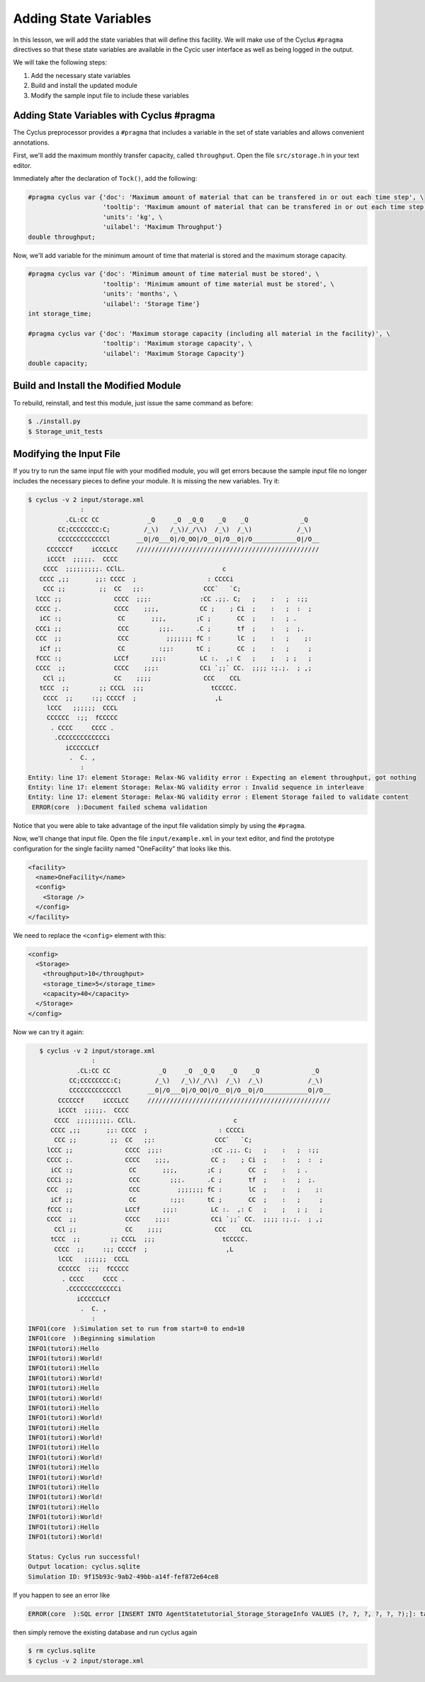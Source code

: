 Adding State Variables
=======================

In this lesson, we will add the state variables that will define this
facility.  We will make use of the Cyclus ``#pragma`` directives so that these
state variables are available in the Cycic user interface as well as being
logged in the output.

We will take the following steps:

1. Add the necessary state variables
2. Build and install the updated module
3. Modify the sample input file to include these variables

Adding State Variables with Cyclus #pragma
----------------------------------------------

The Cyclus preprocessor provides a ``#pragma`` that includes a variable in the
set of state variables and allows convenient annotations.

First, we'll add the maximum monthly transfer capacity, called ``throughput``.
Open the file ``src/storage.h`` in your text editor.

Immediately after the declaration of ``Tock()``, add the following:

.. code-block:: c++

    #pragma cyclus var {'doc': 'Maximum amount of material that can be transfered in or out each time step', \
                        'tooltip': 'Maximum amount of material that can be transfered in or out each time step', \
                        'units': 'kg', \
                        'uilabel': 'Maximum Throughput'}
    double throughput;

Now, we'll add variable for the minimum amount of time that material is
stored and the maximum storage capacity.

.. code-block:: c++

    #pragma cyclus var {'doc': 'Minimum amount of time material must be stored', \
                        'tooltip': 'Minimum amount of time material must be stored', \
                        'units': 'months', \
                        'uilabel': 'Storage Time'}
    int storage_time;

    #pragma cyclus var {'doc': 'Maximum storage capacity (including all material in the facility)', \
                        'tooltip': 'Maximum storage capacity', \
                        'uilabel': 'Maximum Storage Capacity'}
    double capacity;

Build and Install the Modified Module
---------------------------------------

To rebuild, reinstall, and test this module, just issue the same command as before:

.. code-block:: bash

    $ ./install.py
    $ Storage_unit_tests

Modifying the Input File
-------------------------

If you try to run the same input file with your modified module, you will get
errors because the sample input file no longer includes the necessary pieces
to define your module.  It is missing the new variables.  Try it:

.. code-block:: bash

    $ cyclus -v 2 input/storage.xml
                  :                                                               
              .CL:CC CC             _Q     _Q  _Q_Q    _Q    _Q              _Q   
            CC;CCCCCCCC:C;         /_\)   /_\)/_/\\)  /_\)  /_\)            /_\)  
            CCCCCCCCCCCCCl       __O|/O___O|/O_OO|/O__O|/O__O|/O____________O|/O__
         CCCCCCf     iCCCLCC     /////////////////////////////////////////////////
         iCCCt  ;;;;;.  CCCC                                                      
        CCCC  ;;;;;;;;;. CClL.                          c                         
       CCCC ,;;       ;;: CCCC  ;                   : CCCCi                       
        CCC ;;         ;;  CC   ;;:                CCC`   `C;                     
      lCCC ;;              CCCC  ;;;:             :CC .;;. C;   ;    :   ;  :;;   
      CCCC ;.              CCCC    ;;;,           CC ;    ; Ci  ;    :   ;  :  ;  
       iCC :;               CC       ;;;,        ;C ;       CC  ;    :   ; .      
      CCCi ;;               CCC        ;;;.      .C ;       tf  ;    :   ;  ;.    
      CCC  ;;               CCC          ;;;;;;; fC :       lC  ;    :   ;    ;:  
       iCf ;;               CC         :;;:      tC ;       CC  ;    :   ;     ;  
      fCCC :;              LCCf      ;;;:         LC :.  ,: C   ;    ;   ; ;   ;  
      CCCC  ;;             CCCC    ;;;:           CCi `;;` CC.  ;;;; :;.;.  ; ,;  
        CCl ;;             CC    ;;;;              CCC    CCL                     
       tCCC  ;;        ;; CCCL  ;;;                  tCCCCC.                      
        CCCC  ;;     :;; CCCCf  ;                     ,L                          
         lCCC   ;;;;;;  CCCL                                                      
         CCCCCC  :;;  fCCCCC                                                      
          . CCCC     CCCC .                                                       
           .CCCCCCCCCCCCCi                                                        
              iCCCCCLCf                                                           
               .  C. ,                                                            
                  :                                                               
    Entity: line 17: element Storage: Relax-NG validity error : Expecting an element throughput, got nothing
    Entity: line 17: element Storage: Relax-NG validity error : Invalid sequence in interleave
    Entity: line 17: element Storage: Relax-NG validity error : Element Storage failed to validate content
     ERROR(core  ):Document failed schema validation

Notice that you were able to take advantage of the input file validation simply by using the ``#pragma``.

Now, we'll change that input file.  Open the file ``input/example.xml`` in
your text editor, and find the prototype configuration for the single facility
named "OneFacility" that looks like this.

.. code-block:: xml

  <facility>
    <name>OneFacility</name>
    <config>
      <Storage />
    </config>
  </facility>

We need to replace the ``<config>`` element with this:

.. code-block:: xml

    <config>
      <Storage>
        <throughput>10</throughput>
        <storage_time>5</storage_time>
        <capacity>40</capacity>
      </Storage>
    </config>

Now we can try it again:

.. code-block:: bash

    $ cyclus -v 2 input/storage.xml
                  :                                                               
              .CL:CC CC             _Q     _Q  _Q_Q    _Q    _Q              _Q   
            CC;CCCCCCCC:C;         /_\)   /_\)/_/\\)  /_\)  /_\)            /_\)  
            CCCCCCCCCCCCCl       __O|/O___O|/O_OO|/O__O|/O__O|/O____________O|/O__
         CCCCCCf     iCCCLCC     /////////////////////////////////////////////////
         iCCCt  ;;;;;.  CCCC                                                      
        CCCC  ;;;;;;;;;. CClL.                          c                         
       CCCC ,;;       ;;: CCCC  ;                   : CCCCi                       
        CCC ;;         ;;  CC   ;;:                CCC`   `C;                     
      lCCC ;;              CCCC  ;;;:             :CC .;;. C;   ;    :   ;  :;;   
      CCCC ;.              CCCC    ;;;,           CC ;    ; Ci  ;    :   ;  :  ;  
       iCC :;               CC       ;;;,        ;C ;       CC  ;    :   ; .      
      CCCi ;;               CCC        ;;;.      .C ;       tf  ;    :   ;  ;.    
      CCC  ;;               CCC          ;;;;;;; fC :       lC  ;    :   ;    ;:  
       iCf ;;               CC         :;;:      tC ;       CC  ;    :   ;     ;  
      fCCC :;              LCCf      ;;;:         LC :.  ,: C   ;    ;   ; ;   ;  
      CCCC  ;;             CCCC    ;;;:           CCi `;;` CC.  ;;;; :;.;.  ; ,;  
        CCl ;;             CC    ;;;;              CCC    CCL                     
       tCCC  ;;        ;; CCCL  ;;;                  tCCCCC.                      
        CCCC  ;;     :;; CCCCf  ;                     ,L                          
         lCCC   ;;;;;;  CCCL                                                      
         CCCCCC  :;;  fCCCCC                                                      
          . CCCC     CCCC .                                                       
           .CCCCCCCCCCCCCi                                                        
              iCCCCCLCf                                                           
               .  C. ,                                                            
                  :                                                               
 INFO1(core  ):Simulation set to run from start=0 to end=10
 INFO1(core  ):Beginning simulation
 INFO1(tutori):Hello
 INFO1(tutori):World!
 INFO1(tutori):Hello
 INFO1(tutori):World!
 INFO1(tutori):Hello
 INFO1(tutori):World!
 INFO1(tutori):Hello
 INFO1(tutori):World!
 INFO1(tutori):Hello
 INFO1(tutori):World!
 INFO1(tutori):Hello
 INFO1(tutori):World!
 INFO1(tutori):Hello
 INFO1(tutori):World!
 INFO1(tutori):Hello
 INFO1(tutori):World!
 INFO1(tutori):Hello
 INFO1(tutori):World!
 INFO1(tutori):Hello
 INFO1(tutori):World!

 Status: Cyclus run successful!
 Output location: cyclus.sqlite
 Simulation ID: 9f15b93c-9ab2-49bb-a14f-fef872e64ce8

If you happen to see an error like

.. code-block:: bash

 ERROR(core  ):SQL error [INSERT INTO AgentStatetutorial_Storage_StorageInfo VALUES (?, ?, ?, ?, ?, ?);]: table AgentStatetutorial_Storage_StorageInfo has 3 columns but 6 values were supplied

then simply remove the existing database and run cyclus again

.. code-block:: bash

    $ rm cyclus.sqlite
    $ cyclus -v 2 input/storage.xml
